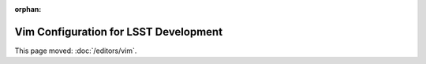 :orphan:

######################################
Vim Configuration for LSST Development
######################################

This page moved: :doc:`/editors/vim`.
